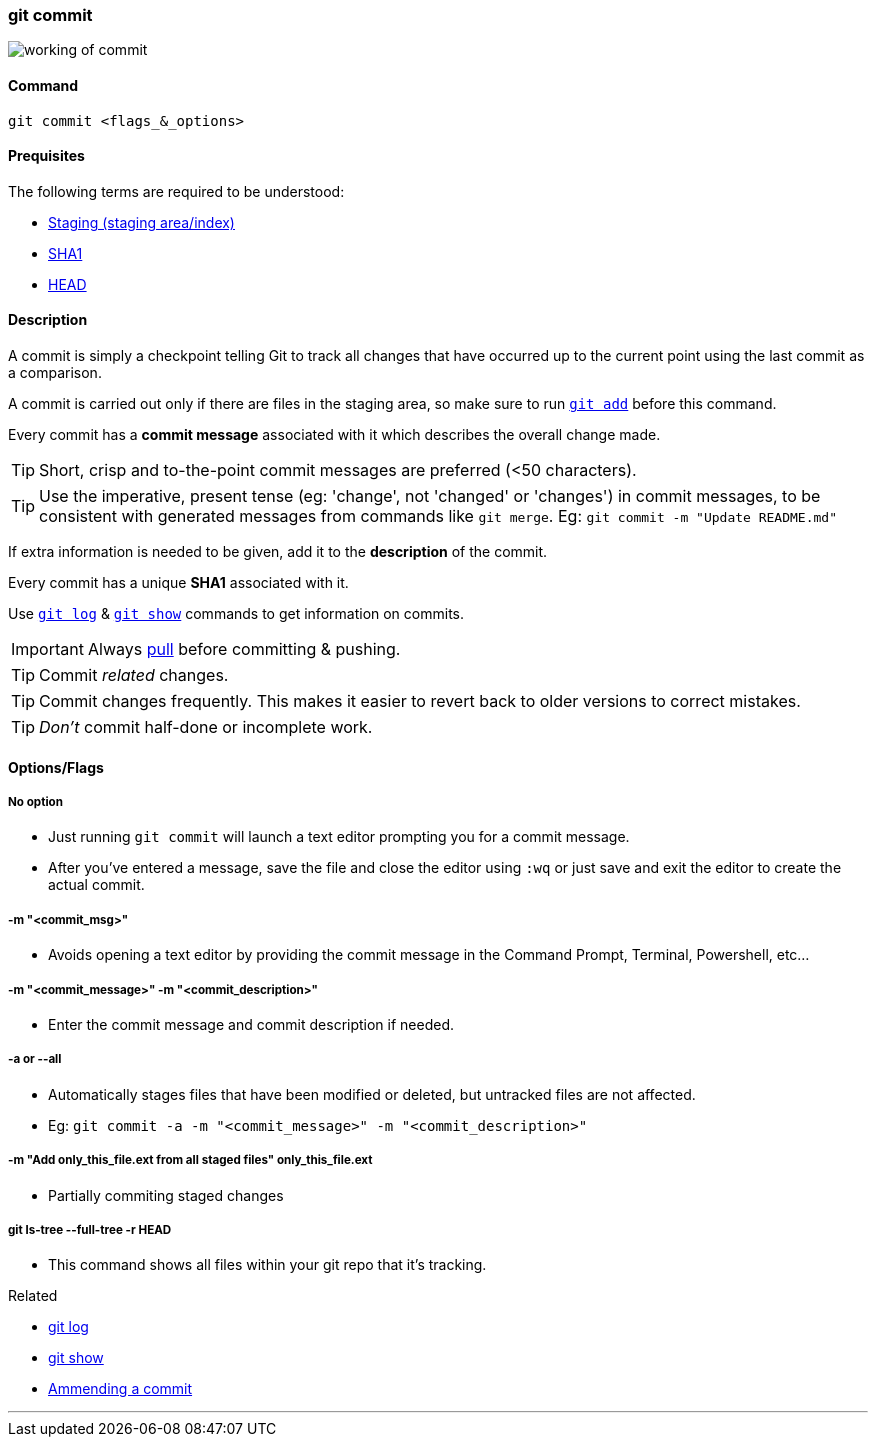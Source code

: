 
=== git commit

image::working-of-commit.jpeg[]

==== Command

`git commit <flags_&_options>`

==== Prequisites

The following terms are required to be understood:

* link:index.html#_staging_staging_areaindex[Staging (staging area/index)]
* link:index.html#_sha1[SHA1]
* link:index.html#_head[HEAD]

==== Description

A commit is simply a checkpoint telling Git to track all changes that have occurred up to the current point using the last commit as a comparison.

A commit is carried out only if there are files in the staging area, so make sure to run link:index.html#_git_add[`git add`] before this command.

Every commit has a *commit message* associated with it which describes the overall change made.

TIP: Short, crisp and to-the-point commit messages are preferred (<50 characters).

TIP: Use the imperative, present tense (eg: 'change', not 'changed' or 'changes') in commit messages, to be consistent with generated messages from commands like `git merge`. Eg: `git commit -m "Update README.md"`

If extra information is needed to be given, add it to the *description* of the commit.

Every commit has a unique *SHA1* associated with it.

Use link:index.html#_git_log[`git log`] & link:index.html#_git_show[`git show`] commands to get information on commits. 

IMPORTANT: Always link:index.html#_git_pull[pull] before committing & pushing.

TIP: Commit _related_ changes.

TIP: Commit changes frequently. This makes it easier to revert back to older versions to correct mistakes.

TIP: _Don't_ commit half-done or incomplete work.

==== Options/Flags

===== No option

* Just running `git commit` will launch a text editor prompting you for a commit message.
* After you’ve entered a message, save the file and close the editor using `:wq` or just save and exit the editor to create the actual commit.

===== -m "<commit_msg>"

* Avoids opening a text editor by providing the commit message in the Command Prompt, Terminal, Powershell, etc...

===== -m "<commit_message>" -m "<commit_description>"

* Enter the commit message and commit description if needed.

===== -a or --all

* Automatically stages files that have been modified or deleted, but untracked files are not affected.
* Eg: `git commit -a -m "<commit_message>" -m "<commit_description>"`

===== -m "Add only_this_file.ext from all staged files" only_this_file.ext

* Partially commiting staged changes

===== git ls-tree --full-tree -r HEAD

* This command shows all files within your git repo that it’s tracking.

.Related
****
* link:index.html#_git_log[git log]
* link:index.html#_git_show[git show]
* link:index.html#_common_mistakes_how_to_correct_them[Ammending a commit]
****

'''